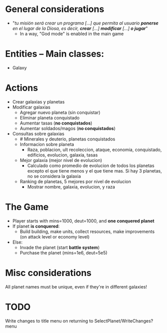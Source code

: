 * General considerations
- "/tu misión será crear un programa [...] que permita al usuario *ponerse* en el lugar de la Diosa, es decir, *crear* [...] *modificar* [...] *o jugar*/"
  - In a way, "God mode" is enabled in the main game

* Entities -- Main classes:
- Galaxy
* Actions
- Crear galaxias y planetas
- Modificar galaxias
  - Agregar nuevo planeta (sin conquistar)
  - Eliminar planeta conquistado
  - Aumentar tasas (*no conquistados*)
  - Aumentar soldados/magos (*no conquistados*)
- Consultas sobre galaxias
  - # Minerales y deuterio, planetas conquistados
  - Informacion sobre planeta
    - Raza, poblacion, ult recoleccion, ataque, economia, conquistado, edificios, evolucion, galaxia, tasas
  - Mejor galaxia (mejor nivel de evolucion)
    - Calculado como promedio de evolucion de todos los planetas excepto el que tiene menos y el que tiene mas. Si hay 3 planetas, no se considera la galaxia
  - Ranking de planetas, 5 mejores por nivel de evolucion
    - Mostrar nombre, galaxia, evolucion, y raza
* The Game
- Player starts with mins=1000, deut=1000, and *one conquered planet*
- If planet *is conquered*:
  - Build building, make units, collect resources, make improvements (on attack level or economy level)
- Else:
  - Invade the planet (start *battle system*)
  - Purchase the planet (mins=1e6, deut=5e5)
* Misc considerations
All planet names must be unique, even if they're in different galaxies!
* TODO 
Write changes to title menu on returning to SelectPlanet/WriteChanges? menu

